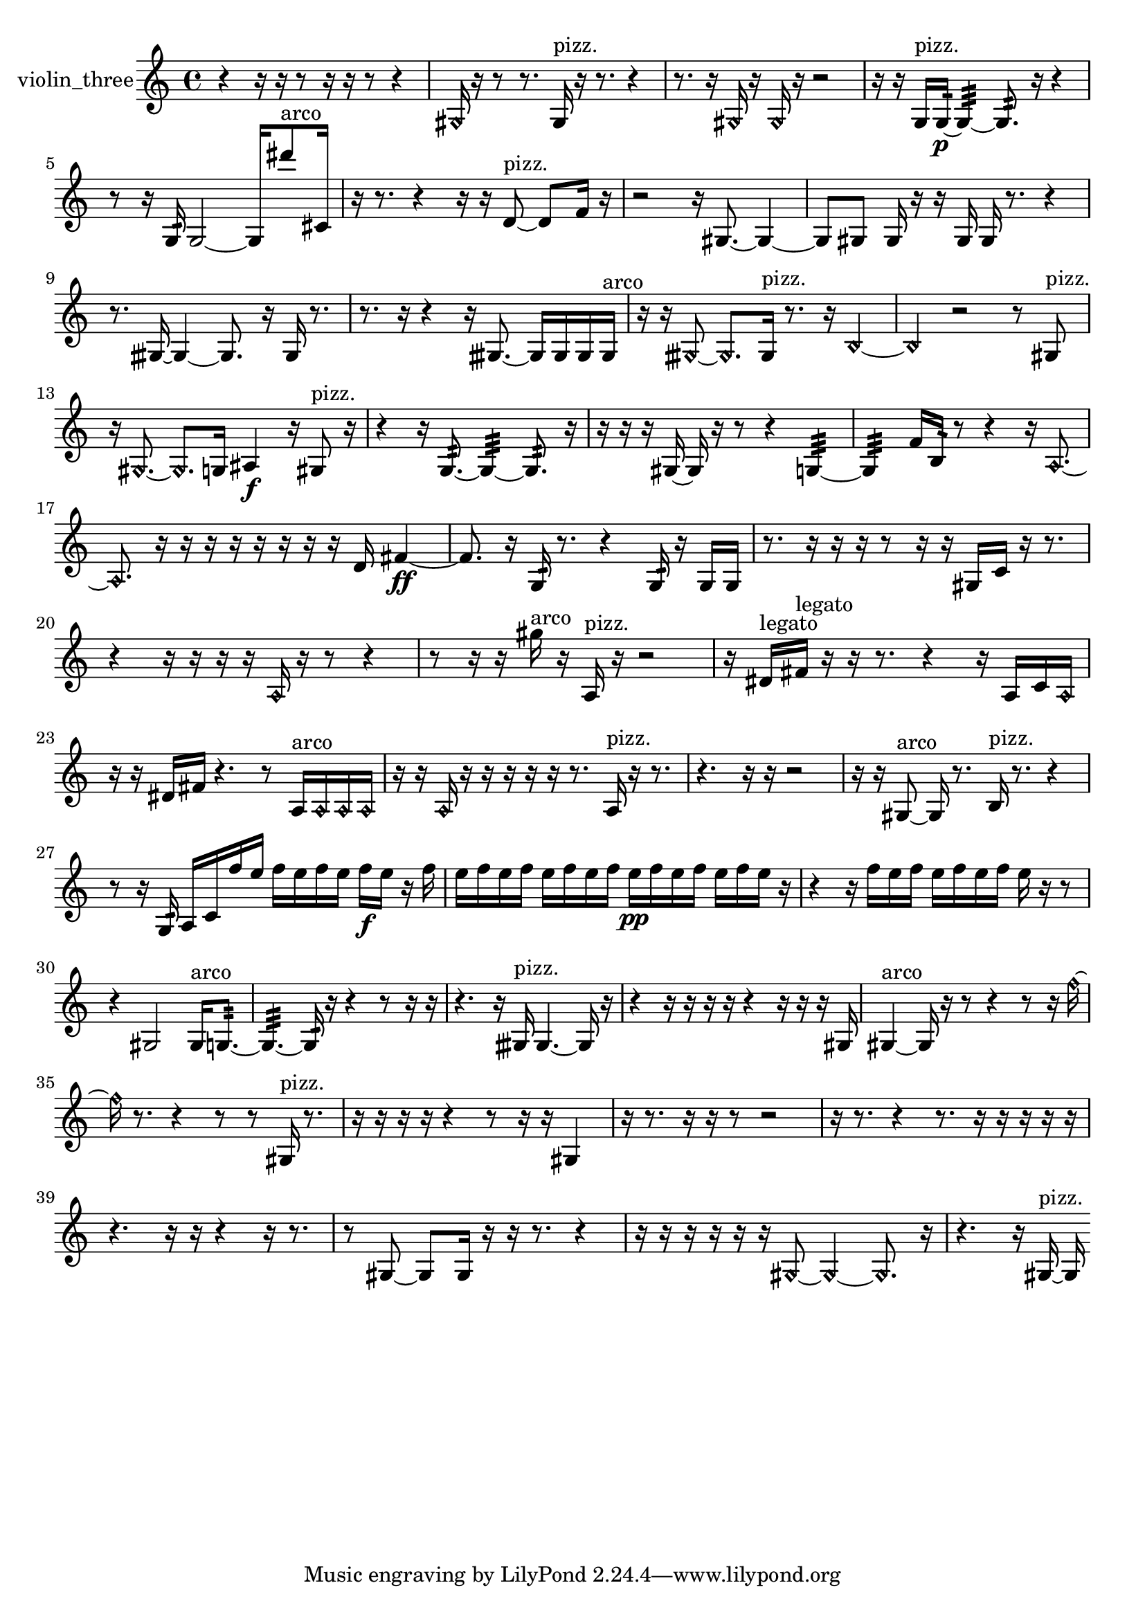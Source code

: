 % [notes] external for Pure Data
% development-version July 14, 2014 
% by Jaime E. Oliver La Rosa
% la.rosa@nyu.edu
% @ the Waverly Labs in NYU MUSIC FAS
% Open this file with Lilypond
% more information is available at lilypond.org
% Released under the GNU General Public License.

% HEADERS

glissandoSkipOn = {
  \override NoteColumn.glissando-skip = ##t
  \hide NoteHead
  \hide Accidental
  \hide Tie
  \override NoteHead.no-ledgers = ##t
}

glissandoSkipOff = {
  \revert NoteColumn.glissando-skip
  \undo \hide NoteHead
  \undo \hide Tie
  \undo \hide Accidental
  \revert NoteHead.no-ledgers
}
violin_three_part = {

  \time 4/4

  \clef treble 
  % ________________________________________bar 1 :
  r4 
  r16  r16  r8 
  r16  r16  r8 
  r4  |
  % ________________________________________bar 2 :
  \once \override NoteHead.style = #'harmonic gis16  r16  r8 
  r8.  gis16^\markup {pizz. } 
  r16  r8. 
  r4  |
  % ________________________________________bar 3 :
  r8.  r16 
  \once \override NoteHead.style = #'harmonic gis16  r16  \once \override NoteHead.style = #'harmonic gis16  r16 
  r2  |
  % ________________________________________bar 4 :
  r16  r16  g16^\markup {pizz. }  g16:32~\p 
  g4:32~ 
  g8.:32  r16 
  r4  |
  % ________________________________________bar 5 :
  r8  r16  g16:32 
  g2~ 
  g16  dis'''8^\markup {arco }  cis'16  |
  % ________________________________________bar 6 :
  r16  r8. 
  r4 
  r16  r16  d'8~^\markup {pizz. } 
  d'8  f'16  r16  |
  % ________________________________________bar 7 :
  r2 
  r16  gis8.~ 
  gis4~  |
  % ________________________________________bar 8 :
  gis8  gis8 
  gis16  r16  r16  gis16 
  gis16  r8. 
  r4  |
  % ________________________________________bar 9 :
  r8.  gisih16~ 
  gisih4~ 
  gisih8.  r16 
  gisih16  r8.  |
  % ________________________________________bar 10 :
  r8.  r16 
  r4 
  r16  gisih8.~ 
  gisih16  gisih16  gisih16  gisih16^\markup {arco }  |
  % ________________________________________bar 11 :
  r16  r16  \once \override NoteHead.style = #'harmonic gisih8~ 
  \once \override NoteHead.style = #'harmonic gisih8.  gisih16^\markup {pizz. } 
  r8.  r16 
  \once \override NoteHead.style = #'harmonic b4~  |
  % ________________________________________bar 12 :
  \once \override NoteHead.style = #'harmonic b4 
  r2 
  r8  gis8^\markup {pizz. }  |
  % ________________________________________bar 13 :
  r16  \once \override NoteHead.style = #'harmonic gis8.~ 
  \once \override NoteHead.style = #'harmonic gis8.  g16 
  ais4\f 
  r16  gis8^\markup {pizz. }  r16  |
  % ________________________________________bar 14 :
  r4 
  r16  g8.:32~ 
  g4:32~ 
  g8.:32  r16  |
  % ________________________________________bar 15 :
  r16  r16  r16  gis16~ 
  gis16  r16  r8 
  r4 
  g4:32~  |
  % ________________________________________bar 16 :
  g4:32 
  f'16  b16:32  r8 
  r4 
  r16  \once \override NoteHead.style = #'harmonic a8.~  |
  % ________________________________________bar 17 :
  \once \override NoteHead.style = #'harmonic a8.  r16 
  r16  r16  r16  r16 
  r16  r16  r16  d'16 
  fis'4~\ff  |
  % ________________________________________bar 18 :
  fis'8.  r16 
  g16:32  r8. 
  r4 
  g16:32  r16  g16  g16  |
  % ________________________________________bar 19 :
  r8.  r16 
  r16  r16  r8 
  r16  r16  gis16  c'16 
  r16  r8.  |
  % ________________________________________bar 20 :
  r4 
  r16  r16  r16  r16 
  \once \override NoteHead.style = #'harmonic a16  r16  r8 
  r4  |
  % ________________________________________bar 21 :
  r8  r16  r16 
  gis''16^\markup {arco }  r16  a16^\markup {pizz. }  r16 
  r2  |
  % ________________________________________bar 22 :
  r16  dis'16^\markup {legato }  fis'16^\markup {legato }  r16 
  r16  r8. 
  r4 
  r16  a16  c'16  \once \override NoteHead.style = #'harmonic a16  |
  % ________________________________________bar 23 :
  r16  r16  dis'16  fis'16 
  r4. 
  r8 
  a16^\markup {arco }  \once \override NoteHead.style = #'harmonic a16  \once \override NoteHead.style = #'harmonic a16  \once \override NoteHead.style = #'harmonic a16  |
  % ________________________________________bar 24 :
  r16  r16  \once \override NoteHead.style = #'harmonic a16  r16 
  r16  r16  r16  r16 
  r8.  a16^\markup {pizz. } 
  r16  r8.  |
  % ________________________________________bar 25 :
  r4. 
  r16  r16 
  r2  |
  % ________________________________________bar 26 :
  r16  r16  gis8~^\markup {arco } 
  gis16  r8. 
  b16^\markup {pizz. }  r8. 
  r4  |
  % ________________________________________bar 27 :
  r8  r16  g16:32 
  a16  c'16  f''16  e''16 
  f''16  e''16  f''16  e''16 
  f''16\f  e''16  r16  f''16  |
  % ________________________________________bar 28 :
  e''16  f''16  e''16  f''16 
  e''16  f''16  e''16  f''16 
  e''16\pp  f''16  e''16  f''16 
  e''16  f''16  e''16  r16  |
  % ________________________________________bar 29 :
  r4 
  r16  f''16  e''16  f''16 
  e''16  f''16  e''16  f''16 
  e''16  r16  r8  |
  % ________________________________________bar 30 :
  r4 
  gis2 
  gis16^\markup {arco }  g8.:32~  |
  % ________________________________________bar 31 :
  g4.:32~ 
  g16:32  r16 
  r4 
  r8  r16  r16  |
  % ________________________________________bar 32 :
  r4. 
  r16  gisih16^\markup {pizz. } 
  gisih4.~ 
  gisih16  r16  |
  % ________________________________________bar 33 :
  r4 
  r16  r16  r16  r16 
  r4 
  r16  r16  r16  gis16  |
  % ________________________________________bar 34 :
  gis4~^\markup {arco } 
  gis16  r16  r8 
  r4 
  r8  r16  \once \override NoteHead.style = #'harmonic f''16~  |
  % ________________________________________bar 35 :
  \once \override NoteHead.style = #'harmonic f''16  r8. 
  r4 
  r8  r8 
  gis16^\markup {pizz. }  r8.  |
  % ________________________________________bar 36 :
  r16  r16  r16  r16 
  r4 
  r8  r16  r16 
  gis4  |
  % ________________________________________bar 37 :
  r16  r8. 
  r16  r16  r8 
  r2  |
  % ________________________________________bar 38 :
  r16  r8. 
  r4 
  r8.  r16 
  r16  r16  r16  r16  |
  % ________________________________________bar 39 :
  r4. 
  r16  r16 
  r4 
  r16  r8.  |
  % ________________________________________bar 40 :
  r8  gis8~ 
  gis8  gis16  r16 
  r16  r8. 
  r4  |
  % ________________________________________bar 41 :
  r16  r16  r16  r16 
  r16  r16  \once \override NoteHead.style = #'harmonic gis8~ 
  \once \override NoteHead.style = #'harmonic gis4~ 
  \once \override NoteHead.style = #'harmonic gis8.  r16  |
  % ________________________________________bar 42 :
  r4. 
  r16  gis16~^\markup {pizz. } 
  gis16 
}

\score {
  \new Staff \with { instrumentName = "violin_three" } {
    \new Voice {
      \violin_three_part
    }
  }
  \layout {
    \mergeDifferentlyHeadedOn
    \mergeDifferentlyDottedOn
    \set harmonicDots = ##t
    \override Glissando.thickness = #4
    \set Staff.pedalSustainStyle = #'mixed
    \override TextSpanner.bound-padding = #1.0
    \override TextSpanner.bound-details.right.padding = #1.3
    \override TextSpanner.bound-details.right.stencil-align-dir-y = #CENTER
    \override TextSpanner.bound-details.left.stencil-align-dir-y = #CENTER
    \override TextSpanner.bound-details.right-broken.text = ##f
    \override TextSpanner.bound-details.left-broken.text = ##f
    \override Glissando.minimum-length = #4
    \override Glissando.springs-and-rods = #ly:spanner::set-spacing-rods
    \override Glissando.breakable = ##t
    \override Glissando.after-line-breaking = ##t
    \set baseMoment = #(ly:make-moment 1/8)
    \set beatStructure = 2,2,2,2
    #(set-default-paper-size "a4")
  }
  \midi { }
}

\version "2.19.49"
% notes Pd External version testing 
